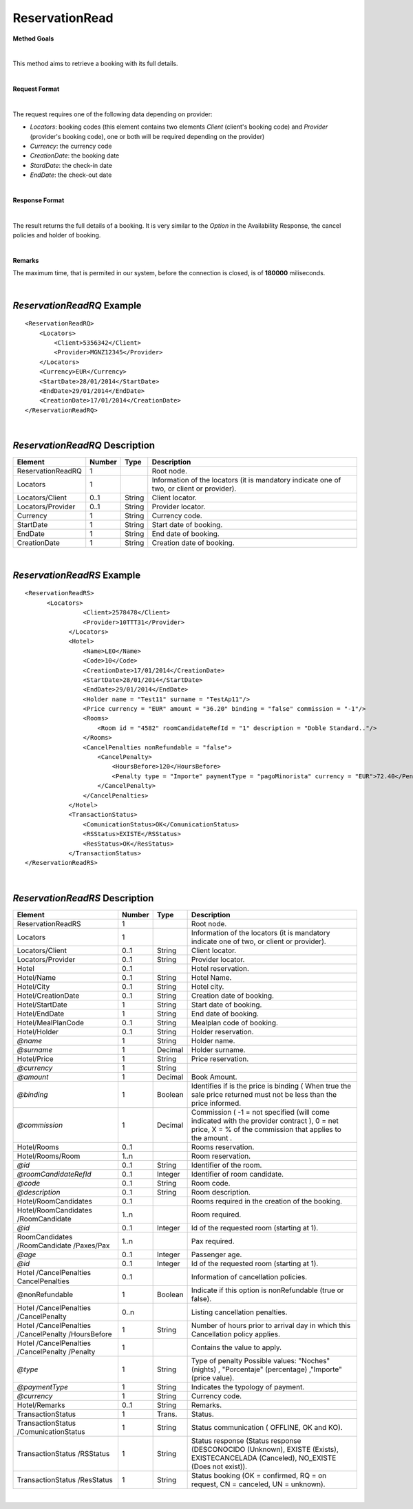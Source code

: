 ReservationRead
===============

**Method Goals**

|

This method aims to retrieve a booking with its full details.

|

**Request Format**

|

The request requires one of the following data depending on provider:

-  *Locators*: booking codes (this element contains two elements
   *Client* (client's booking code) and *Provider* (provider's booking
   code), one or both will be required depending on the provider)
-  *Currency*: the currency code
-  *CreationDate*: the booking date
-  *StardDate*: the check-in date
-  *EndDate*: the check-out date

| 

**Response Format**

|

The result returns the full details of a booking. It is very similar
to the *Option* in the Availability Response, the cancel policies and
holder of booking.

|

**Remarks**

The maximum time, that is permited in our system, before the connection is closed,  is of **180000** miliseconds.

|

*ReservationReadRQ* Example
---------------------------

::

    <ReservationReadRQ>
        <Locators>
            <Client>5356342</Client>
            <Provider>MGNZ12345</Provider>
        </Locators>
        <Currency>EUR</Currency>
        <StartDate>28/01/2014</StartDate>
        <EndDate>29/01/2014</EndDate>
        <CreationDate>17/01/2014</CreationDate>
    </ReservationReadRQ>

|

*ReservationReadRQ* Description
-------------------------------

+---------------------+----------+----------+---------------------------------------------------------------------------------------------+
| Element             | Number   | Type     | Description                                                                                 |
+=====================+==========+==========+=============================================================================================+
| ReservationReadRQ   | 1        |          | Root node.                                                                                  |
+---------------------+----------+----------+---------------------------------------------------------------------------------------------+
| Locators            | 1        |          | Information of the locators (it is mandatory indicate one of two, or client or provider).   |
+---------------------+----------+----------+---------------------------------------------------------------------------------------------+
| Locators/Client     | 0..1     | String   | Client locator.                                                                             |
+---------------------+----------+----------+---------------------------------------------------------------------------------------------+
| Locators/Provider   | 0..1     | String   | Provider locator.                                                                           |
+---------------------+----------+----------+---------------------------------------------------------------------------------------------+
| Currency            | 1        | String   | Currency code.                                                                              |
+---------------------+----------+----------+---------------------------------------------------------------------------------------------+
| StartDate           | 1        | String   | Start date of booking.                                                                      |
+---------------------+----------+----------+---------------------------------------------------------------------------------------------+
| EndDate             | 1        | String   | End date of booking.                                                                        |
+---------------------+----------+----------+---------------------------------------------------------------------------------------------+
| CreationDate        | 1        | String   | Creation date of booking.                                                                   |
+---------------------+----------+----------+---------------------------------------------------------------------------------------------+

|

*ReservationReadRS* Example
---------------------------

::

    <ReservationReadRS>
          <Locators>
                    <Client>2578478</Client>
                    <Provider>10TTT31</Provider>
                </Locators>
                <Hotel>
                    <Name>LEO</Name>
                    <Code>10</Code>
                    <CreationDate>17/01/2014</CreationDate>
                    <StartDate>28/01/2014</StartDate>
                    <EndDate>29/01/2014</EndDate>
                    <Holder name = "Test11" surname = "TestAp11"/>
                    <Price currency = "EUR" amount = "36.20" binding = "false" commission = "-1"/>
                    <Rooms>
                        <Room id = "4582" roomCandidateRefId = "1" description = "Doble Standard.."/>
                    </Rooms>
                    <CancelPenalties nonRefundable = "false">
                        <CancelPenalty>
                            <HoursBefore>120</HoursBefore>
                            <Penalty type = "Importe" paymentType = "pagoMinorista" currency = "EUR">72.40</Penalty>
                        </CancelPenalty>
                    </CancelPenalties>
                </Hotel>
                <TransactionStatus>
                    <ComunicationStatus>OK</ComunicationStatus>
                    <RSStatus>EXISTE</RSStatus>
                    <ResStatus>OK</ResStatus>
                </TransactionStatus>
    </ReservationReadRS>

|

*ReservationReadRS* Description
-------------------------------

+---------------------+---------+----------+---------------------------------------------------------------------------------------------+
| Element             | Number  | Type     | Description                                                                                 |
+=====================+=========+==========+=============================================================================================+
| ReservationReadRS   | 1       |          | Root node.                                                                                  |
+---------------------+---------+----------+---------------------------------------------------------------------------------------------+
| Locators            | 1       |          | Information of the locators (it is mandatory indicate one of two, or client or provider).   |
+---------------------+---------+----------+---------------------------------------------------------------------------------------------+
| Locators/Client     | 0..1    | String   | Client locator.                                                                             |
+---------------------+---------+----------+---------------------------------------------------------------------------------------------+
| Locators/Provider   | 0..1    | String   | Provider locator.                                                                           |
+---------------------+---------+----------+---------------------------------------------------------------------------------------------+
| Hotel               | 0..1    |          | Hotel reservation.                                                                          |
+---------------------+---------+----------+---------------------------------------------------------------------------------------------+
| Hotel/Name          | 0..1    | String   | Hotel Name.                                                                                 |
+---------------------+---------+----------+---------------------------------------------------------------------------------------------+
| Hotel/City          | 0..1    | String   | Hotel city.                                                                                 |
+---------------------+---------+----------+---------------------------------------------------------------------------------------------+
| Hotel/CreationDate  | 0..1    | String   | Creation date of booking.                                                                   |
+---------------------+---------+----------+---------------------------------------------------------------------------------------------+
| Hotel/StartDate     | 1       | String   | Start date of booking.                                                                      |
+---------------------+---------+----------+---------------------------------------------------------------------------------------------+
| Hotel/EndDate       | 1       | String   | End date of booking.                                                                        |
+---------------------+---------+----------+---------------------------------------------------------------------------------------------+
| Hotel/MealPlanCode  | 0..1    | String   | Mealplan code of booking.                                                                   |
+---------------------+---------+----------+---------------------------------------------------------------------------------------------+
| Hotel/Holder        | 0..1    | String   | Holder reservation.                                                                         |
+---------------------+---------+----------+---------------------------------------------------------------------------------------------+
| *@name*             | 1       | String   | Holder name.                                                                                |
+---------------------+---------+----------+---------------------------------------------------------------------------------------------+
| *@surname*          | 1       | Decimal  | Holder surname.                                                                             |
+---------------------+---------+----------+---------------------------------------------------------------------------------------------+
| Hotel/Price         | 1       | String   | Price reservation.                                                                          |
+---------------------+---------+----------+---------------------------------------------------------------------------------------------+
| *@currency*         | 1       | String   |                                                                                             |
+---------------------+---------+----------+---------------------------------------------------------------------------------------------+
| *@amount*           | 1       | Decimal  | Book Amount.                                                                                |
+---------------------+---------+----------+---------------------------------------------------------------------------------------------+
| *@binding*          | 1       | Boolean  | Identifies if is the price is binding ( When true the sale price returned must not be less  |
|                     |         |          | than the price informed.                                                                    |
+---------------------+---------+----------+---------------------------------------------------------------------------------------------+
| *@commission*       | 1       | Decimal  | Commission ( -1 = not specified (will come indicated with the provider contract ), 0 = net  |
|                     |	        |          | price, X = % of the commission that applies to the amount .                                 |
+---------------------+---------+----------+---------------------------------------------------------------------------------------------+
| Hotel/Rooms         |	0..1    |          | Rooms reservation.                                                                          |
+---------------------+---------+----------+---------------------------------------------------------------------------------------------+
| Hotel/Rooms/Room    | 1..n    |          | Room reservation.                                                                           |
+---------------------+---------+----------+---------------------------------------------------------------------------------------------+
| *@id*               | 0..1    | String   | Identifier of the room.                                                                     |
+---------------------+---------+----------+---------------------------------------------------------------------------------------------+
|*@roomCandidateRefId*|	0..1    | Integer  | Identifier of room candidate.                                                               |
+---------------------+---------+----------+---------------------------------------------------------------------------------------------+
| *@code*             | 0..1    | String   | Room code.                                                                                  |
+---------------------+---------+----------+---------------------------------------------------------------------------------------------+
| *@description*      | 0..1    | String   | Room description.                                                                           |
+---------------------+---------+----------+---------------------------------------------------------------------------------------------+
| Hotel/RoomCandidates| 0..1    |          | Rooms required in the creation of the booking.                                              |
+---------------------+---------+----------+---------------------------------------------------------------------------------------------+
| Hotel/RoomCandidates| 1..n    |          | Room required.                                                                              |
| /RoomCandidate      |         |          |                                                                                             |
+---------------------+---------+----------+---------------------------------------------------------------------------------------------+
| *@id*               | 0..1    | Integer  | Id of the requested room (starting at 1).                                                   |
+---------------------+---------+----------+---------------------------------------------------------------------------------------------+
| RoomCandidates      |	        |          |                                                                                             |
| /RoomCandidate      | 1..n    |          | Pax required.                                                                               |
| /Paxes/Pax          |         |          |                                                                                             |
+---------------------+---------+----------+---------------------------------------------------------------------------------------------+
| *@age*              | 0..1    | Integer  | Passenger age.                                                                              |
+---------------------+---------+----------+---------------------------------------------------------------------------------------------+
| *@id*               | 0..1    | Integer  | Id of the requested room (starting at 1).                                                   |
+---------------------+---------+----------+---------------------------------------------------------------------------------------------+
| Hotel               | 0..1    |          |                                                                                             |
| /CancelPenalties    |         |          | Information of cancellation policies.                                                       |
| CancelPenalties     |         |          |                                                                                             |
+---------------------+---------+----------+---------------------------------------------------------------------------------------------+
| @nonRefundable      | 1       | Boolean  | Indicate if this option is nonRefundable (true or false).                                   |
+---------------------+---------+----------+---------------------------------------------------------------------------------------------+
| Hotel               | 0..n    |          |                                                                                             |
| /CancelPenalties    |         |          | Listing cancellation penalties.                                                             |
| /CancelPenalty      |         |          |                                                                                             |
+---------------------+---------+----------+---------------------------------------------------------------------------------------------+
| Hotel               |         |          |                                                                                             |
| /CancelPenalties    | 1       | String   | Number of hours prior to arrival day in which this Cancellation policy applies.             |
| /CancelPenalty      |         |          |                                                                                             |
| /HoursBefore        |         |          |                                                                                             |
+---------------------+---------+----------+---------------------------------------------------------------------------------------------+
| Hotel               |         |          |                                                                                             |
| /CancelPenalties    | 1       |          | Contains the value to apply.                                                                |
| /CancelPenalty      |         |          |                                                                                             |
| /Penalty            |         |          |                                                                                             |
+---------------------+---------+----------+---------------------------------------------------------------------------------------------+
| *@type*             | 1       | String   | Type of penalty Possible values: "Noches" (nights) , "Porcentaje" (percentage) ,"Importe"   |
|                     |         |          | (price value).                                                                              |
+---------------------+---------+----------+---------------------------------------------------------------------------------------------+
| *@paymentType*      | 1       | String   | Indicates the typology of payment.                                                          |
+---------------------+---------+----------+---------------------------------------------------------------------------------------------+
| *@currency*         | 1       | String   | Currency code.                                                                              |
+---------------------+---------+----------+---------------------------------------------------------------------------------------------+
| Hotel/Remarks       | 0..1    | String   | Remarks.                                                                                    |
+---------------------+---------+----------+---------------------------------------------------------------------------------------------+
| TransactionStatus   | 1       | Trans.   | Status.                                                                                     |
+---------------------+---------+----------+---------------------------------------------------------------------------------------------+
| TransactionStatus   | 1       | String   | Status communication ( OFFLINE, OK and KO).                                                 |
| /ComunicationStatus |         |          |                                                                                             |
+---------------------+---------+----------+---------------------------------------------------------------------------------------------+
| TransactionStatus   | 1       | String   | Status response (Status response (DESCONOCIDO (Unknown), EXISTE (Exists),                   |
| /RSStatus           |         |          | EXISTECANCELADA (Canceled), NO_EXISTE (Does not exist)).                                    |
+---------------------+---------+----------+---------------------------------------------------------------------------------------------+
| TransactionStatus   | 1       | String   | Status booking (OK = confirmed, RQ = on request, CN = canceled, UN = unknown).              |
| /ResStatus          |         |          |                                                                                             |
+---------------------+---------+----------+---------------------------------------------------------------------------------------------+

|
